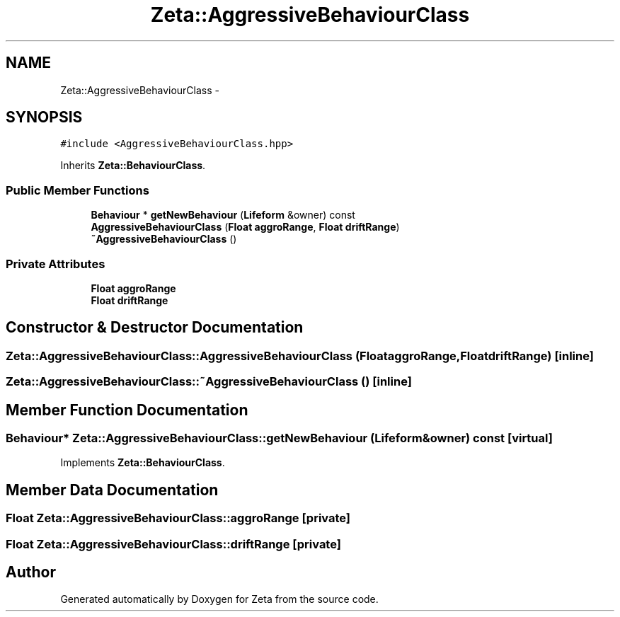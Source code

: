 .TH "Zeta::AggressiveBehaviourClass" 3 "Wed Feb 10 2016" "Zeta" \" -*- nroff -*-
.ad l
.nh
.SH NAME
Zeta::AggressiveBehaviourClass \- 
.SH SYNOPSIS
.br
.PP
.PP
\fC#include <AggressiveBehaviourClass\&.hpp>\fP
.PP
Inherits \fBZeta::BehaviourClass\fP\&.
.SS "Public Member Functions"

.in +1c
.ti -1c
.RI "\fBBehaviour\fP * \fBgetNewBehaviour\fP (\fBLifeform\fP &owner) const "
.br
.ti -1c
.RI "\fBAggressiveBehaviourClass\fP (\fBFloat\fP \fBaggroRange\fP, \fBFloat\fP \fBdriftRange\fP)"
.br
.ti -1c
.RI "\fB~AggressiveBehaviourClass\fP ()"
.br
.in -1c
.SS "Private Attributes"

.in +1c
.ti -1c
.RI "\fBFloat\fP \fBaggroRange\fP"
.br
.ti -1c
.RI "\fBFloat\fP \fBdriftRange\fP"
.br
.in -1c
.SH "Constructor & Destructor Documentation"
.PP 
.SS "Zeta::AggressiveBehaviourClass::AggressiveBehaviourClass (\fBFloat\fPaggroRange, \fBFloat\fPdriftRange)\fC [inline]\fP"

.SS "Zeta::AggressiveBehaviourClass::~AggressiveBehaviourClass ()\fC [inline]\fP"

.SH "Member Function Documentation"
.PP 
.SS "\fBBehaviour\fP* Zeta::AggressiveBehaviourClass::getNewBehaviour (\fBLifeform\fP &owner) const\fC [virtual]\fP"

.PP
Implements \fBZeta::BehaviourClass\fP\&.
.SH "Member Data Documentation"
.PP 
.SS "\fBFloat\fP Zeta::AggressiveBehaviourClass::aggroRange\fC [private]\fP"

.SS "\fBFloat\fP Zeta::AggressiveBehaviourClass::driftRange\fC [private]\fP"


.SH "Author"
.PP 
Generated automatically by Doxygen for Zeta from the source code\&.
